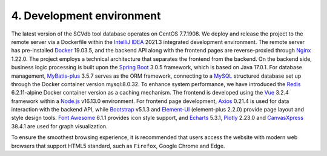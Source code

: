 4. Development environment
===========================

The latest version of the SCVdb tool database operates on CentOS 7.7.1908.
We deploy and release the project to the remote server via a Dockerfile
within the `IntelliJ IDEA <https://www.jetbrains.com.cn/en-us/idea/>`_ 2021.3 integrated development environment.
The remote server has pre-installed `Docker <https://www.docker.com>`_ 19.03.5, and the backend
API along with the frontend pages are reverse-proxied through `Nginx <https://nginx.org/>`_ 1.22.0.
The project employs a technical architecture that separates the frontend
from the backend. On the backend side, business logic processing is built
upon the `Spring Boot <https://spring.io/projects/spring-boot>`_ 3.0.5 framework, which is based on Java 17.0.1.
For database management, `MyBatis-plus <https://github.com/baomidou/mybatis-plus>`_ 3.5.7 serves as the ORM framework,
connecting to a `MySQL <https://www.mysql.com/>`_ structured database set up through the Docker
container version mysql:8.0.32. To enhance system performance, we have
introduced the `Redis <https://redis.io/>`_ 6.2.11-alpine Docker container version as a caching
mechanism. The frontend is developed using the `Vue <https://vuejs.org/>`_ 3.2.4 framework within
a `Node.js <https://nodejs.org/en>`_ v16.13.0 environment. For frontend page development, `Axios <https://www.axiosdev.com.au>`_ 0.21.4
is used for data interaction with the backend API, while `Bootstrap <https://getbootstrap.com/>`_ v5.1.3
and `Element-UI <https://element-plus.org/en-US/>`_ (element-plus 2.2.0) provide page layout and style design
tools. `Font Awesome <https://fontawesome.com/>`_ 6.1.1 provides icon style support, and `Echarts <https://echarts.apache.org/en/index.html>`_ 5.3.1,
`Plotly <https://plotly.com/>`_ 2.23.0 and `CanvasXpress <https://canvasxpress.org/>`_ 38.4.1 are used for graph visualization.

To ensure the smoothest browsing experience, it is recommended that users
access the website with modern web browsers that support HTML5 standard,
such as ``Firefox``, Google Chrome and Edge.












